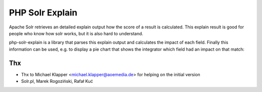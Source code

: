 PHP Solr Explain
================

Apache Solr retrieves an detailed explain output how the score of a result is calculated. This explain result
is good for people who know how solr works, but it is also hard to understand.

php-solr-explain is a library that parses this explain output and calculates the impact of each field. Finally this information can be used, e.g.
to display a pie chart that shows the integrator which field had an impact on that match:

.. image:: example.png
   :width: 200 px
   :scale: 50 %
   :alt: Pie chart with explain information
   :align: center



Thx
---

* Thx to Michael Klapper <michael.klapper@aoemedia.de> for helping on the initial version
* Solr.pl, Marek Rogoziński, Rafał Kuć


.. |buildStatusIcon| image:: https://travis-ci.org/TYPO3-solr/php-solr-explain.png?branch=master
   :alt: Build Status
   :target: https://travis-ci.org/TYPO3-solr/php-solr-explain
